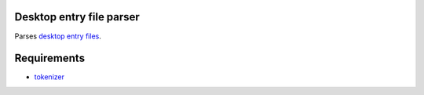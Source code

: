 Desktop entry file parser
=========================

Parses `desktop entry files`_.

.. _`desktop entry files`: http://standards.freedesktop.org/desktop-entry-spec/latest/index.html


Requirements
============

* `tokenizer`_

.. _`tokenizer`: https://github.com/wor/tokenizer

